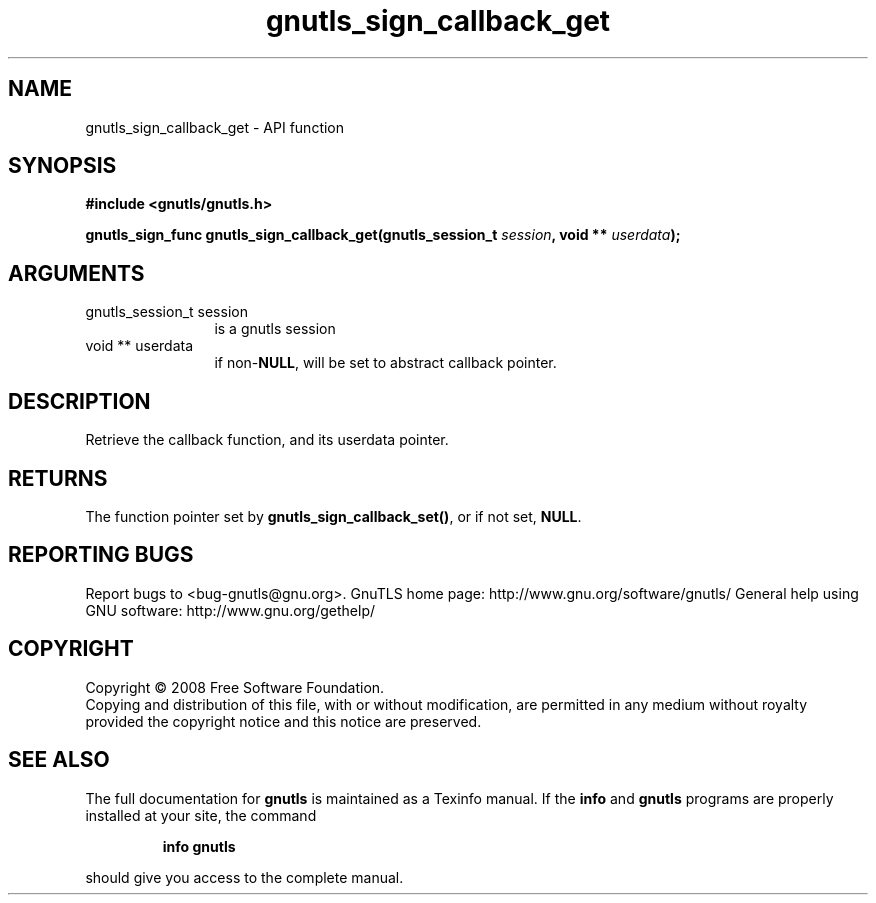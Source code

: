 .\" DO NOT MODIFY THIS FILE!  It was generated by gdoc.
.TH "gnutls_sign_callback_get" 3 "2.10.1" "gnutls" "gnutls"
.SH NAME
gnutls_sign_callback_get \- API function
.SH SYNOPSIS
.B #include <gnutls/gnutls.h>
.sp
.BI "gnutls_sign_func gnutls_sign_callback_get(gnutls_session_t " session ", void ** " userdata ");"
.SH ARGUMENTS
.IP "gnutls_session_t session" 12
is a gnutls session
.IP "void ** userdata" 12
if non\-\fBNULL\fP, will be set to abstract callback pointer.
.SH "DESCRIPTION"
Retrieve the callback function, and its userdata pointer.
.SH "RETURNS"
The function pointer set by \fBgnutls_sign_callback_set()\fP, or
if not set, \fBNULL\fP.
.SH "REPORTING BUGS"
Report bugs to <bug-gnutls@gnu.org>.
GnuTLS home page: http://www.gnu.org/software/gnutls/
General help using GNU software: http://www.gnu.org/gethelp/
.SH COPYRIGHT
Copyright \(co 2008 Free Software Foundation.
.br
Copying and distribution of this file, with or without modification,
are permitted in any medium without royalty provided the copyright
notice and this notice are preserved.
.SH "SEE ALSO"
The full documentation for
.B gnutls
is maintained as a Texinfo manual.  If the
.B info
and
.B gnutls
programs are properly installed at your site, the command
.IP
.B info gnutls
.PP
should give you access to the complete manual.
